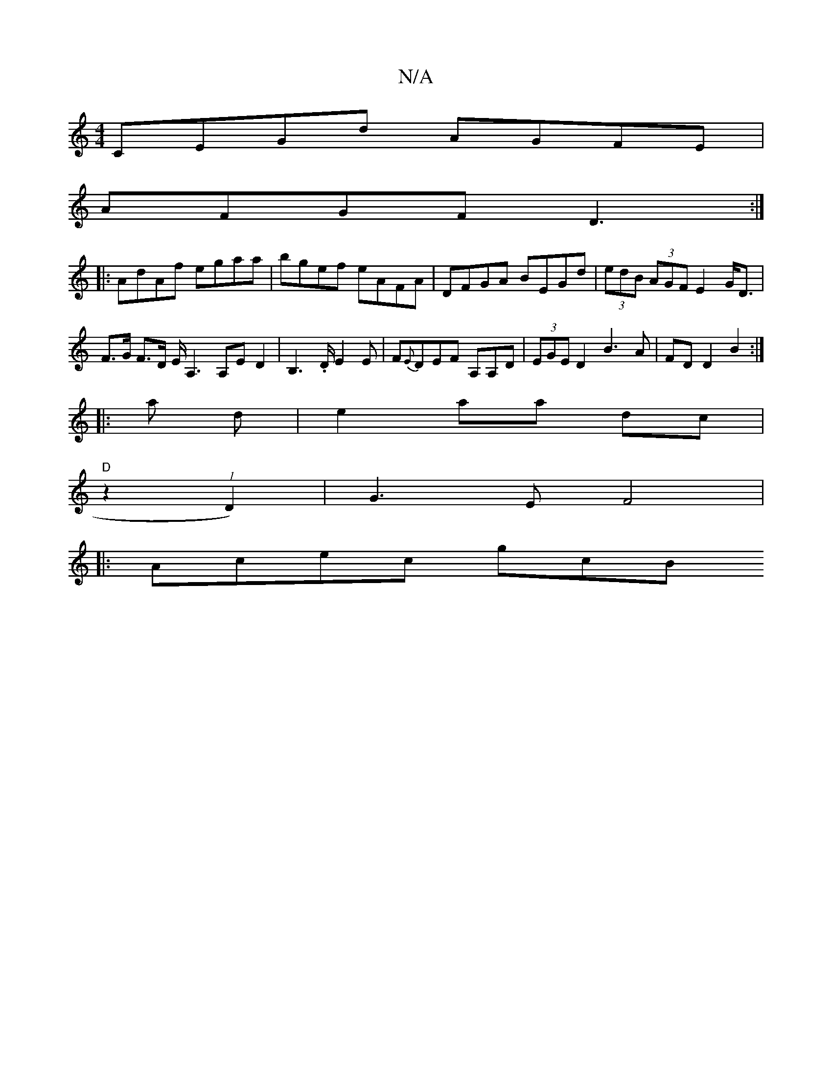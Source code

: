 X:1
T:N/A
M:4/4
R:N/A
K:Cmajor
CEGd AGFE |
AFGF D3 :|
|:AdAf egaa|bgef eAFA|DFGA BEGd|(3edB (3AGF E2 G<D | F>G F>D E<A,2 A,ED2|B,2>.D E2 E|F{E}DEF A,A,D|(3EGE D2 B3 A| FD D2 B2 :|
|:a d |e2 aa dc |
"D" z2 .(1 D2)|G3E F4|
|:Acec gcB